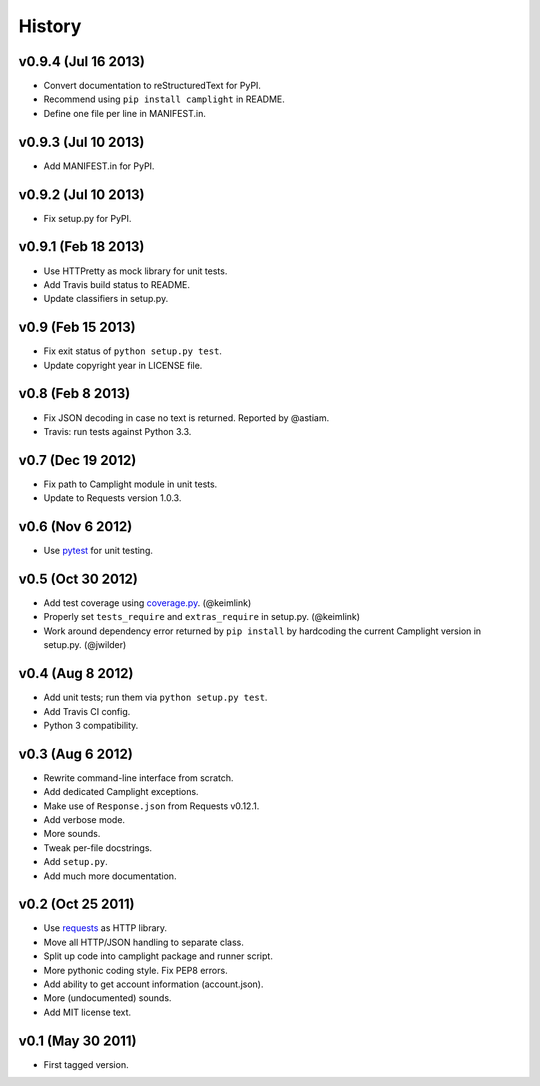 History
=======

v0.9.4 (Jul 16 2013)
--------------------

-  Convert documentation to reStructuredText for PyPI.
-  Recommend using ``pip install camplight`` in README.
-  Define one file per line in MANIFEST.in.

v0.9.3 (Jul 10 2013)
--------------------

-  Add MANIFEST.in for PyPI.

v0.9.2 (Jul 10 2013)
--------------------

-  Fix setup.py for PyPI.

v0.9.1 (Feb 18 2013)
--------------------

-  Use HTTPretty as mock library for unit tests.
-  Add Travis build status to README.
-  Update classifiers in setup.py.

v0.9 (Feb 15 2013)
------------------

-  Fix exit status of ``python setup.py test``.
-  Update copyright year in LICENSE file.

v0.8 (Feb 8 2013)
-----------------

-  Fix JSON decoding in case no text is returned. Reported by @astiam.
-  Travis: run tests against Python 3.3.

v0.7 (Dec 19 2012)
------------------

-  Fix path to Camplight module in unit tests.
-  Update to Requests version 1.0.3.

v0.6 (Nov 6 2012)
-----------------

-  Use `pytest <http://pytest.org>`__ for unit testing.

v0.5 (Oct 30 2012)
------------------

-  Add test coverage using
   `coverage.py <http://nedbatchelder.com/code/coverage/>`__.
   (@keimlink)
-  Properly set ``tests_require`` and ``extras_require`` in setup.py.
   (@keimlink)
-  Work around dependency error returned by ``pip install`` by
   hardcoding the current Camplight version in setup.py. (@jwilder)

v0.4 (Aug 8 2012)
-----------------

-  Add unit tests; run them via ``python setup.py test``.
-  Add Travis CI config.
-  Python 3 compatibility.

v0.3 (Aug 6 2012)
-----------------

-  Rewrite command-line interface from scratch.
-  Add dedicated Camplight exceptions.
-  Make use of ``Response.json`` from Requests v0.12.1.
-  Add verbose mode.
-  More sounds.
-  Tweak per-file docstrings.
-  Add ``setup.py``.
-  Add much more documentation.

v0.2 (Oct 25 2011)
------------------

-  Use `requests <https://github.com/kennethreitz/requests>`__ as HTTP
   library.
-  Move all HTTP/JSON handling to separate class.
-  Split up code into camplight package and runner script.
-  More pythonic coding style. Fix PEP8 errors.
-  Add ability to get account information (account.json).
-  More (undocumented) sounds.
-  Add MIT license text.

v0.1 (May 30 2011)
------------------

-  First tagged version.

